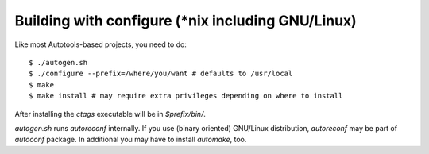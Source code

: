 Building with configure (\*nix including GNU/Linux)
---------------------------------------------------------------------
Like most Autotools-based projects, you need to do::

    $ ./autogen.sh
    $ ./configure --prefix=/where/you/want # defaults to /usr/local
    $ make
    $ make install # may require extra privileges depending on where to install

After installing the `ctags` executable will be in `$prefix/bin/`.

`autogen.sh` runs `autoreconf` internally.
If you use (binary oriented) GNU/Linux distribution, `autoreconf` may
be part of `autoconf` package. In additional you may have to install
`automake`, too.
